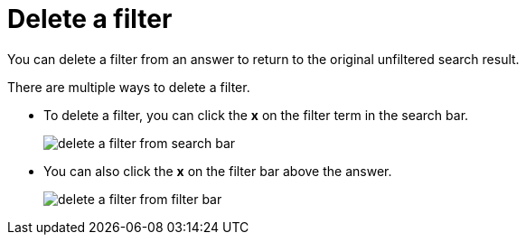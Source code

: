 = Delete a filter
:last_updated: 12/30/2020
:experimental:
:linkattrs:
:page-partial:
:page-aliases: /end-user/search/delete-a-filter.adoc
:description: You can delete a filter from an answer to return to the original unfiltered search result.

You can delete a filter from an answer to return to the original unfiltered search result.

There are multiple ways to delete a filter.

* To delete a filter, you can click the *x* on the filter term in the search bar.
+
image::delete-a-filter-from-search-bar.png[]

* You can also click the *x* on the filter bar above the answer.
+
image::delete-a-filter-from-filter-bar.png[]
